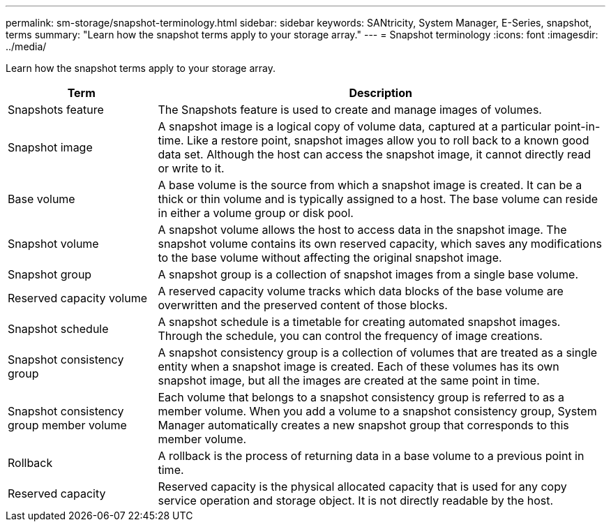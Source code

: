 ---
permalink: sm-storage/snapshot-terminology.html
sidebar: sidebar
keywords: SANtricity, System Manager, E-Series, snapshot, terms
summary: "Learn how the snapshot terms apply to your storage array."
---
= Snapshot terminology
:icons: font
:imagesdir: ../media/

[.lead]
Learn how the snapshot terms apply to your storage array.

[cols="25h,~",options="header"]
|===
| Term

| Description
a|
Snapshots feature
a|
The Snapshots feature is used to create and manage images of volumes.
a|
Snapshot image
a|
A snapshot image is a logical copy of volume data, captured at a particular point-in-time. Like a restore point, snapshot images allow you to roll back to a known good data set. Although the host can access the snapshot image, it cannot directly read or write to it.
a|
Base volume
a|
A base volume is the source from which a snapshot image is created. It can be a thick or thin volume and is typically assigned to a host. The base volume can reside in either a volume group or disk pool.
a|
Snapshot volume
a|
A snapshot volume allows the host to access data in the snapshot image. The snapshot volume contains its own reserved capacity, which saves any modifications to the base volume without affecting the original snapshot image.
a|
Snapshot group
a|
A snapshot group is a collection of snapshot images from a single base volume.
a|
Reserved capacity volume
a|
A reserved capacity volume tracks which data blocks of the base volume are overwritten and the preserved content of those blocks.
a|
Snapshot schedule
a|
A snapshot schedule is a timetable for creating automated snapshot images. Through the schedule, you can control the frequency of image creations.
a|
Snapshot consistency group
a|
A snapshot consistency group is a collection of volumes that are treated as a single entity when a snapshot image is created. Each of these volumes has its own snapshot image, but all the images are created at the same point in time.
a|
Snapshot consistency group member volume
a|
Each volume that belongs to a snapshot consistency group is referred to as a member volume. When you add a volume to a snapshot consistency group, System Manager automatically creates a new snapshot group that corresponds to this member volume.
a|
Rollback
a|
A rollback is the process of returning data in a base volume to a previous point in time.
a|
Reserved capacity
a|
Reserved capacity is the physical allocated capacity that is used for any copy service operation and storage object. It is not directly readable by the host.
|===
